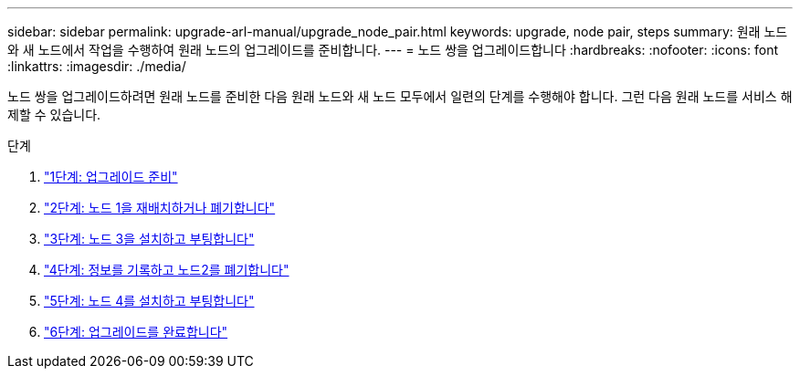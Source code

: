 ---
sidebar: sidebar 
permalink: upgrade-arl-manual/upgrade_node_pair.html 
keywords: upgrade, node pair, steps 
summary: 원래 노드와 새 노드에서 작업을 수행하여 원래 노드의 업그레이드를 준비합니다. 
---
= 노드 쌍을 업그레이드합니다
:hardbreaks:
:nofooter: 
:icons: font
:linkattrs: 
:imagesdir: ./media/


[role="lead"]
노드 쌍을 업그레이드하려면 원래 노드를 준비한 다음 원래 노드와 새 노드 모두에서 일련의 단계를 수행해야 합니다. 그런 다음 원래 노드를 서비스 해제할 수 있습니다.

.단계
. link:stage1_prepare_for_upgrade.html["1단계: 업그레이드 준비"]
. link:stage2_relocate_retire_node1.html["2단계: 노드 1을 재배치하거나 폐기합니다"]
. link:stage_3_install_boot_node3.html["3단계: 노드 3을 설치하고 부팅합니다"]
. link:stage4_record_info_retire_node2.html["4단계: 정보를 기록하고 노드2를 폐기합니다"]
. link:stage5_install_boot_node4.html["5단계: 노드 4를 설치하고 부팅합니다"]
. link:stage6_complete_upgrade.html["6단계: 업그레이드를 완료합니다"]

